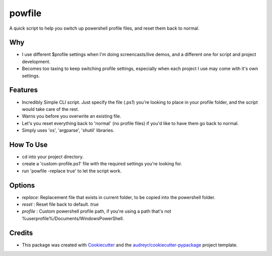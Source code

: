=======
powfile
=======


.. image:: https://img.shields.io/pypi/v/powfile.svg
        :target: https://pypi.python.org/pypi/powfile



A quick script to help you switch up powershell profile files, and reset them back to normal.

Why
---

- I use different $profile settings when I'm doing screencasts/live demos, and a different one for script and project development.
- Becomes too taxing to keep switching profile settings, especially when each project I use may come with it's own settings. 

Features
--------

- Incredibly Simple CLI script. Just specify the file (.ps1) you're looking to place in your profile folder, and the script would take care of the rest.
- Warns you before you overwrite an existing file.
- Let's you reset everything back to 'normal' (no profile files) if you'd like to have them go back to normal.
- Simply uses 'os', 'argparse', 'shutil' libraries.

How To Use
----------

- cd into your project directory.
- create a 'custom-profile.ps1' file with the required settings you're looking for.
- run 'powfile -replace true' to let the script work.

Options
--------

- `replace`: Replacement file that exists in current folder, to be copied into the powershell folder.
- `reset` : Reset file back to default. `true`
- `profile` : Custom powershell profile path, if you're using a path that's not %userprofile%/Documents/WindowsPowerShell.

Credits
-------

- This package was created with Cookiecutter_ and the `audreyr/cookiecutter-pypackage`_ project template.

.. _Cookiecutter: https://github.com/audreyr/cookiecutter
.. _`audreyr/cookiecutter-pypackage`: https://github.com/audreyr/cookiecutter-pypackage



